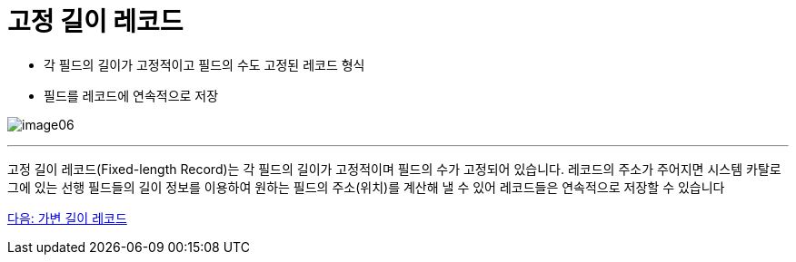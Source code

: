 = 고정 길이 레코드

* 각 필드의 길이가 고정적이고 필드의 수도 고정된 레코드 형식
* 필드를 레코드에 연속적으로 저장

image:../images/image06.png[]

---

고정 길이 레코드(Fixed-length Record)는 각 필드의 길이가 고정적이며 필드의 수가 고정되어 있습니다. 레코드의 주소가 주어지면 시스템 카탈로그에 있는 선행 필드들의 길이 정보를 이용하여 원하는 필드의 주소(위치)를 계산해 낼 수 있어 레코드들은 연속적으로 저장할 수 있습니다

link:./18_variant_length_record.adoc[다음: 가변 길이 레코드]